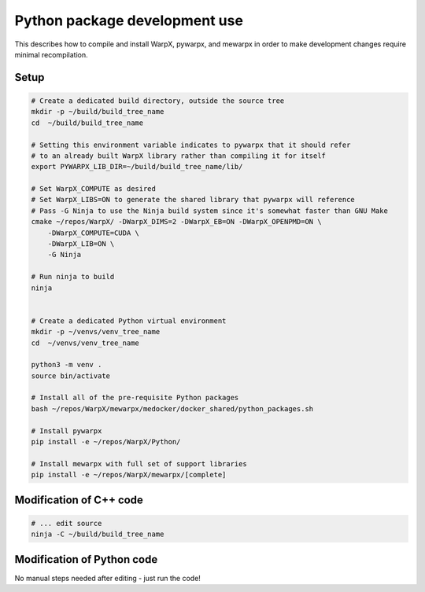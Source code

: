 .. _development-page:

==============================
Python package development use
==============================

This describes how to compile and install WarpX, pywarpx, and mewarpx in order
to make development changes require minimal recompilation.

Setup
-----

.. code-block:: bash

    # Create a dedicated build directory, outside the source tree
    mkdir -p ~/build/build_tree_name
    cd  ~/build/build_tree_name

    # Setting this environment variable indicates to pywarpx that it should refer
    # to an already built WarpX library rather than compiling it for itself
    export PYWARPX_LIB_DIR=~/build/build_tree_name/lib/

    # Set WarpX_COMPUTE as desired
    # Set WarpX_LIBS=ON to generate the shared library that pywarpx will reference
    # Pass -G Ninja to use the Ninja build system since it's somewhat faster than GNU Make
    cmake ~/repos/WarpX/ -DWarpX_DIMS=2 -DWarpX_EB=ON -DWarpX_OPENPMD=ON \
        -DWarpX_COMPUTE=CUDA \
        -DWarpX_LIB=ON \
        -G Ninja

    # Run ninja to build
    ninja


    # Create a dedicated Python virtual environment
    mkdir -p ~/venvs/venv_tree_name
    cd  ~/venvs/venv_tree_name

    python3 -m venv .
    source bin/activate

    # Install all of the pre-requisite Python packages
    bash ~/repos/WarpX/mewarpx/medocker/docker_shared/python_packages.sh

    # Install pywarpx
    pip install -e ~/repos/WarpX/Python/

    # Install mewarpx with full set of support libraries
    pip install -e ~/repos/WarpX/mewarpx/[complete]


Modification of C++ code
------------------------

.. code-block:: bash

    # ... edit source
    ninja -C ~/build/build_tree_name


Modification of Python code
---------------------------

No manual steps needed after editing - just run the code!
